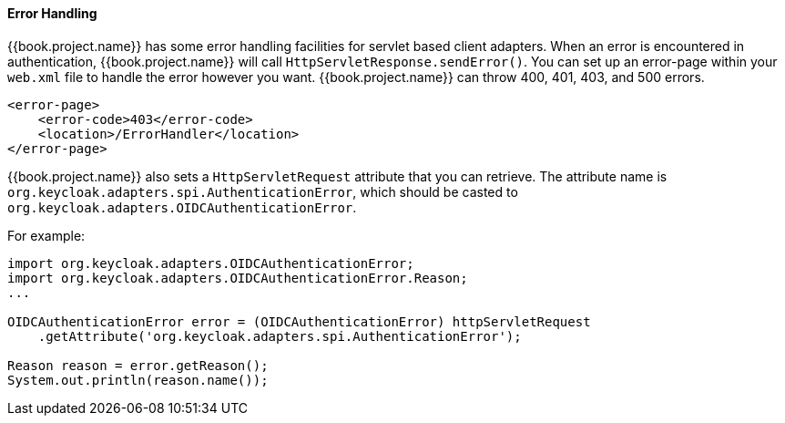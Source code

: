 
[[_adapter_error_handling]]
==== Error Handling

{{book.project.name}} has some error handling facilities for servlet based client adapters.
When an error is encountered in authentication, {{book.project.name}} will call `HttpServletResponse.sendError()`.
You can set up an error-page within your `web.xml` file to handle the error however you want.
{{book.project.name}} can throw 400, 401, 403, and 500 errors.

[source,xml]
----
<error-page>
    <error-code>403</error-code>
    <location>/ErrorHandler</location>
</error-page>
----    

{{book.project.name}} also sets a `HttpServletRequest` attribute that you can retrieve.
The attribute name is `org.keycloak.adapters.spi.AuthenticationError`, which should be casted to `org.keycloak.adapters.OIDCAuthenticationError`.

For example:

[source,java]
----
import org.keycloak.adapters.OIDCAuthenticationError;
import org.keycloak.adapters.OIDCAuthenticationError.Reason;
...

OIDCAuthenticationError error = (OIDCAuthenticationError) httpServletRequest
    .getAttribute('org.keycloak.adapters.spi.AuthenticationError');

Reason reason = error.getReason();
System.out.println(reason.name());
----

